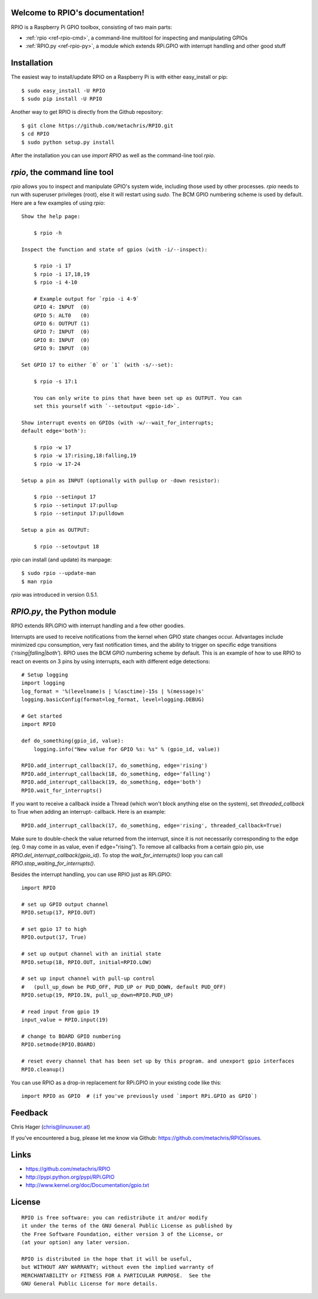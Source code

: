 .. RPIO documentation master file, created by
   sphinx-quickstart on Thu Feb 21 13:13:51 2013.
   You can adapt this file completely to your liking, but it should at least
   contain the root `toctree` directive.

Welcome to RPIO's documentation!
================================

RPIO is a Raspberry Pi GPIO toolbox, consisting of two main parts:

* :ref:`rpio <ref-rpio-cmd>`, a command-line multitool for inspecting and manipulating GPIOs
* :ref:`RPIO.py <ref-rpio-py>`, a module which extends RPi.GPIO with interrupt handling and other good stuff


Installation
============

The easiest way to install/update RPIO on a Raspberry Pi is with either easy_install or pip::

    $ sudo easy_install -U RPIO
    $ sudo pip install -U RPIO

Another way to get RPIO is directly from the Github repository::

    $ git clone https://github.com/metachris/RPIO.git
    $ cd RPIO
    $ sudo python setup.py install

After the installation you can use `import RPIO` as well as the command-line tool
`rpio`.


.. _ref-rpio-cmd:

`rpio`, the command line tool
===============================

`rpio` allows you to inspect and manipulate GPIO's system wide, including those used by other processes.
`rpio` needs to run with superuser privileges (root), else it will restart using `sudo`. The BCM GPIO numbering
scheme is used by default. Here are a few examples of using `rpio`:

::

    Show the help page:

        $ rpio -h

    Inspect the function and state of gpios (with -i/--inspect):

        $ rpio -i 17
        $ rpio -i 17,18,19
        $ rpio -i 4-10

        # Example output for `rpio -i 4-9`
        GPIO 4: INPUT  (0)
        GPIO 5: ALT0   (0)
        GPIO 6: OUTPUT (1)
        GPIO 7: INPUT  (0)
        GPIO 8: INPUT  (0)
        GPIO 9: INPUT  (0)

    Set GPIO 17 to either `0` or `1` (with -s/--set):

        $ rpio -s 17:1

        You can only write to pins that have been set up as OUTPUT. You can
        set this yourself with `--setoutput <gpio-id>`.

    Show interrupt events on GPIOs (with -w/--wait_for_interrupts;
    default edge='both'):

        $ rpio -w 17
        $ rpio -w 17:rising,18:falling,19
        $ rpio -w 17-24

    Setup a pin as INPUT (optionally with pullup or -down resistor):

        $ rpio --setinput 17
        $ rpio --setinput 17:pullup
        $ rpio --setinput 17:pulldown

    Setup a pin as OUTPUT:

        $ rpio --setoutput 18


`rpio` can install (and update) its manpage::

    $ sudo rpio --update-man
    $ man rpio

`rpio` was introduced in version 0.5.1.

.. _ref-rpio-py:

`RPIO.py`, the Python module
============================

RPIO extends RPi.GPIO with interrupt handling and a few other goodies.

Interrupts are used to receive notifications from the kernel when GPIO state
changes occur. Advantages include minimized cpu consumption, very fast
notification times, and the ability to trigger on specific edge transitions
(`'rising|falling|both'`). RPIO uses the BCM GPIO numbering scheme by default. This
is an example of how to use RPIO to react on events on 3 pins by using
interrupts, each with different edge detections:

::

    # Setup logging
    import logging
    log_format = '%(levelname)s | %(asctime)-15s | %(message)s'
    logging.basicConfig(format=log_format, level=logging.DEBUG)

    # Get started
    import RPIO

    def do_something(gpio_id, value):
        logging.info("New value for GPIO %s: %s" % (gpio_id, value))

    RPIO.add_interrupt_callback(17, do_something, edge='rising')
    RPIO.add_interrupt_callback(18, do_something, edge='falling')
    RPIO.add_interrupt_callback(19, do_something, edge='both')
    RPIO.wait_for_interrupts()

If you want to receive a callback inside a Thread (which won't block anything
else on the system), set `threaded_callback` to True when adding an interrupt-
callback. Here is an example:

::

    RPIO.add_interrupt_callback(17, do_something, edge='rising', threaded_callback=True)

Make sure to double-check the value returned from the interrupt, since it
is not necessarily corresponding to the edge (eg. 0 may come in as value,
even if edge="rising"). To remove all callbacks from a certain gpio pin, use
`RPIO.del_interrupt_callback(gpio_id)`. To stop the `wait_for_interrupts()`
loop you can call `RPIO.stop_waiting_for_interrupts()`.

Besides the interrupt handling, you can use RPIO just as RPi.GPIO:

::

    import RPIO

    # set up GPIO output channel
    RPIO.setup(17, RPIO.OUT)

    # set gpio 17 to high
    RPIO.output(17, True)

    # set up output channel with an initial state
    RPIO.setup(18, RPIO.OUT, initial=RPIO.LOW)

    # set up input channel with pull-up control
    #   (pull_up_down be PUD_OFF, PUD_UP or PUD_DOWN, default PUD_OFF)
    RPIO.setup(19, RPIO.IN, pull_up_down=RPIO.PUD_UP)

    # read input from gpio 19
    input_value = RPIO.input(19)

    # change to BOARD GPIO numbering
    RPIO.setmode(RPIO.BOARD)

    # reset every channel that has been set up by this program. and unexport gpio interfaces
    RPIO.cleanup()

You can use RPIO as a drop-in replacement for RPi.GPIO in your existing code like this:

::

    import RPIO as GPIO  # (if you've previously used `import RPi.GPIO as GPIO`)


Feedback
========

Chris Hager (chris@linuxuser.at)

If you've encountered a bug, please let me know via Github: https://github.com/metachris/RPIO/issues.


Links
=====

* https://github.com/metachris/RPIO
* http://pypi.python.org/pypi/RPi.GPIO
* http://www.kernel.org/doc/Documentation/gpio.txt


License
=======

::

    RPIO is free software: you can redistribute it and/or modify
    it under the terms of the GNU General Public License as published by
    the Free Software Foundation, either version 3 of the License, or
    (at your option) any later version.

    RPIO is distributed in the hope that it will be useful,
    but WITHOUT ANY WARRANTY; without even the implied warranty of
    MERCHANTABILITY or FITNESS FOR A PARTICULAR PURPOSE.  See the
    GNU General Public License for more details.

